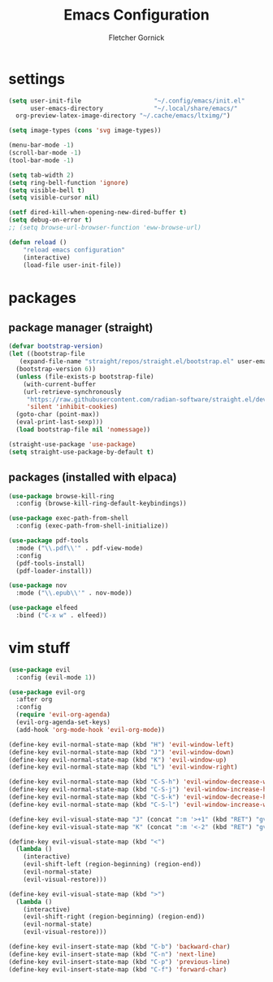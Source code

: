 #+title: Emacs Configuration
#+author: Fletcher Gornick

#+startup: content
#+startup: latexpreview

* settings
#+begin_src emacs-lisp
  (setq user-init-file                    "~/.config/emacs/init.el"
        user-emacs-directory              "~/.local/share/emacs/"
	org-preview-latex-image-directory "~/.cache/emacs/ltximg/")

  (setq image-types (cons 'svg image-types))

  (menu-bar-mode -1)
  (scroll-bar-mode -1)
  (tool-bar-mode -1)

  (setq tab-width 2)
  (setq ring-bell-function 'ignore)
  (setq visible-bell t)
  (setq visible-cursor nil)

  (setf dired-kill-when-opening-new-dired-buffer t)
  (setq debug-on-error t)
  ;; (setq browse-url-browser-function 'eww-browse-url)

  (defun reload ()
	  "reload emacs configuration"
	  (interactive)
	  (load-file user-init-file))
#+end_src

* packages
** package manager (straight)
#+begin_src emacs-lisp
  (defvar bootstrap-version)
  (let ((bootstrap-file
	 (expand-file-name "straight/repos/straight.el/bootstrap.el" user-emacs-directory))
	(bootstrap-version 6))
    (unless (file-exists-p bootstrap-file)
      (with-current-buffer
	  (url-retrieve-synchronously
	   "https://raw.githubusercontent.com/radian-software/straight.el/develop/install.el"
	   'silent 'inhibit-cookies)
	(goto-char (point-max))
	(eval-print-last-sexp)))
    (load bootstrap-file nil 'nomessage))

  (straight-use-package 'use-package)
  (setq straight-use-package-by-default t)
#+end_src

** packages (installed with elpaca)
#+begin_src emacs-lisp
    (use-package browse-kill-ring
      :config (browse-kill-ring-default-keybindings))

    (use-package exec-path-from-shell
      :config (exec-path-from-shell-initialize))

    (use-package pdf-tools
      :mode ("\\.pdf\\'" . pdf-view-mode)
      :config
      (pdf-tools-install)
      (pdf-loader-install))

    (use-package nov
      :mode ("\\.epub\\'" . nov-mode))

    (use-package elfeed
      :bind ("C-x w" . elfeed))
#+end_src
* vim stuff
#+begin_src emacs-lisp
  (use-package evil
    :config (evil-mode 1))

  (use-package evil-org
    :after org
    :config
    (require 'evil-org-agenda)
    (evil-org-agenda-set-keys)
    (add-hook 'org-mode-hook 'evil-org-mode))

  (define-key evil-normal-state-map (kbd "H") 'evil-window-left)
  (define-key evil-normal-state-map (kbd "J") 'evil-window-down)
  (define-key evil-normal-state-map (kbd "K") 'evil-window-up)
  (define-key evil-normal-state-map (kbd "L") 'evil-window-right)

  (define-key evil-normal-state-map (kbd "C-S-h") 'evil-window-decrease-width)
  (define-key evil-normal-state-map (kbd "C-S-j") 'evil-window-increase-height)
  (define-key evil-normal-state-map (kbd "C-S-k") 'evil-window-decrease-height)
  (define-key evil-normal-state-map (kbd "C-S-l") 'evil-window-increase-width)

  (define-key evil-visual-state-map "J" (concat ":m '>+1" (kbd "RET") "gv=gv"))
  (define-key evil-visual-state-map "K" (concat ":m '<-2" (kbd "RET") "gv=gv"))

  (define-key evil-visual-state-map (kbd "<")
    (lambda ()
      (interactive)
      (evil-shift-left (region-beginning) (region-end))
      (evil-normal-state)
      (evil-visual-restore)))

  (define-key evil-visual-state-map (kbd ">")
    (lambda ()
      (interactive) 
      (evil-shift-right (region-beginning) (region-end))
      (evil-normal-state)
      (evil-visual-restore)))

  (define-key evil-insert-state-map (kbd "C-b") 'backward-char)
  (define-key evil-insert-state-map (kbd "C-n") 'next-line)
  (define-key evil-insert-state-map (kbd "C-p") 'previous-line)
  (define-key evil-insert-state-map (kbd "C-f") 'forward-char)
#+end_src
